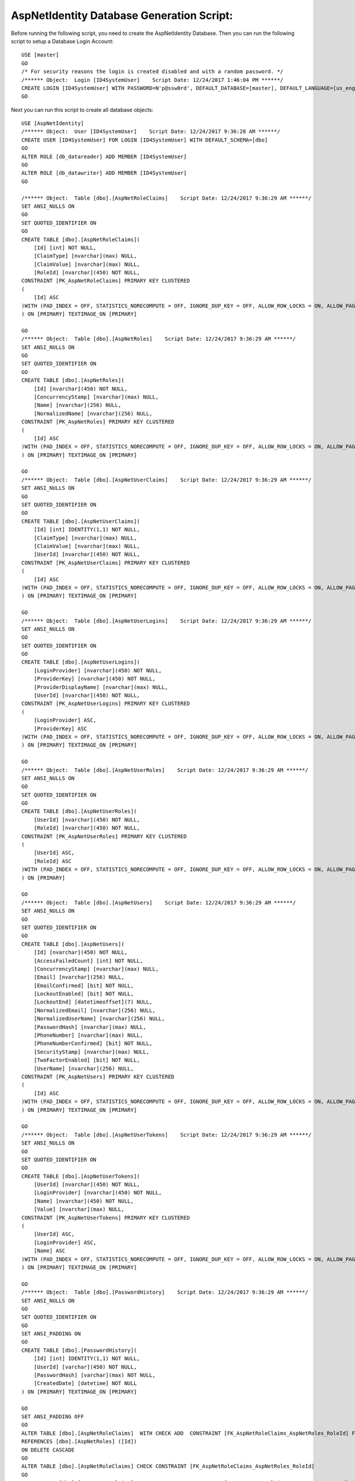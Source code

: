 .. _refDatabaseGenScriptAspNetIdentity:
AspNetIdentity Database Generation Script:
==========================================

Before running the following script, you need to create the AspNetIdentity Database. Then you can run the following script to setup a Database Login Account::

    USE [master]
    GO
    /* For security reasons the login is created disabled and with a random password. */
    /****** Object:  Login [ID4SystemUser]    Script Date: 12/24/2017 1:46:04 PM ******/
    CREATE LOGIN [ID4SystemUser] WITH PASSWORD=N'p@ssw0rd', DEFAULT_DATABASE=[master], DEFAULT_LANGUAGE=[us_english], CHECK_EXPIRATION=ON, CHECK_POLICY=ON
    GO

Next you can run this script to create all database objects::

    USE [AspNetIdentity]
    /****** Object:  User [ID4SystemUser]    Script Date: 12/24/2017 9:36:28 AM ******/
    CREATE USER [ID4SystemUser] FOR LOGIN [ID4SystemUser] WITH DEFAULT_SCHEMA=[dbo]
    GO
    ALTER ROLE [db_datareader] ADD MEMBER [ID4SystemUser]
    GO
    ALTER ROLE [db_datawriter] ADD MEMBER [ID4SystemUser]
    GO

    /****** Object:  Table [dbo].[AspNetRoleClaims]    Script Date: 12/24/2017 9:36:29 AM ******/
    SET ANSI_NULLS ON
    GO
    SET QUOTED_IDENTIFIER ON
    GO
    CREATE TABLE [dbo].[AspNetRoleClaims](
        [Id] [int] NOT NULL,
        [ClaimType] [nvarchar](max) NULL,
        [ClaimValue] [nvarchar](max) NULL,
        [RoleId] [nvarchar](450) NOT NULL,
    CONSTRAINT [PK_AspNetRoleClaims] PRIMARY KEY CLUSTERED 
    (
        [Id] ASC
    )WITH (PAD_INDEX = OFF, STATISTICS_NORECOMPUTE = OFF, IGNORE_DUP_KEY = OFF, ALLOW_ROW_LOCKS = ON, ALLOW_PAGE_LOCKS = ON) ON [PRIMARY]
    ) ON [PRIMARY] TEXTIMAGE_ON [PRIMARY]

    GO
    /****** Object:  Table [dbo].[AspNetRoles]    Script Date: 12/24/2017 9:36:29 AM ******/
    SET ANSI_NULLS ON
    GO
    SET QUOTED_IDENTIFIER ON
    GO
    CREATE TABLE [dbo].[AspNetRoles](
        [Id] [nvarchar](450) NOT NULL,
        [ConcurrencyStamp] [nvarchar](max) NULL,
        [Name] [nvarchar](256) NULL,
        [NormalizedName] [nvarchar](256) NULL,
    CONSTRAINT [PK_AspNetRoles] PRIMARY KEY CLUSTERED 
    (
        [Id] ASC
    )WITH (PAD_INDEX = OFF, STATISTICS_NORECOMPUTE = OFF, IGNORE_DUP_KEY = OFF, ALLOW_ROW_LOCKS = ON, ALLOW_PAGE_LOCKS = ON) ON [PRIMARY]
    ) ON [PRIMARY] TEXTIMAGE_ON [PRIMARY]

    GO
    /****** Object:  Table [dbo].[AspNetUserClaims]    Script Date: 12/24/2017 9:36:29 AM ******/
    SET ANSI_NULLS ON
    GO
    SET QUOTED_IDENTIFIER ON
    GO
    CREATE TABLE [dbo].[AspNetUserClaims](
        [Id] [int] IDENTITY(1,1) NOT NULL,
        [ClaimType] [nvarchar](max) NULL,
        [ClaimValue] [nvarchar](max) NULL,
        [UserId] [nvarchar](450) NOT NULL,
    CONSTRAINT [PK_AspNetUserClaims] PRIMARY KEY CLUSTERED 
    (
        [Id] ASC
    )WITH (PAD_INDEX = OFF, STATISTICS_NORECOMPUTE = OFF, IGNORE_DUP_KEY = OFF, ALLOW_ROW_LOCKS = ON, ALLOW_PAGE_LOCKS = ON) ON [PRIMARY]
    ) ON [PRIMARY] TEXTIMAGE_ON [PRIMARY]

    GO
    /****** Object:  Table [dbo].[AspNetUserLogins]    Script Date: 12/24/2017 9:36:29 AM ******/
    SET ANSI_NULLS ON
    GO
    SET QUOTED_IDENTIFIER ON
    GO
    CREATE TABLE [dbo].[AspNetUserLogins](
        [LoginProvider] [nvarchar](450) NOT NULL,
        [ProviderKey] [nvarchar](450) NOT NULL,
        [ProviderDisplayName] [nvarchar](max) NULL,
        [UserId] [nvarchar](450) NOT NULL,
    CONSTRAINT [PK_AspNetUserLogins] PRIMARY KEY CLUSTERED 
    (
        [LoginProvider] ASC,
        [ProviderKey] ASC
    )WITH (PAD_INDEX = OFF, STATISTICS_NORECOMPUTE = OFF, IGNORE_DUP_KEY = OFF, ALLOW_ROW_LOCKS = ON, ALLOW_PAGE_LOCKS = ON) ON [PRIMARY]
    ) ON [PRIMARY] TEXTIMAGE_ON [PRIMARY]

    GO
    /****** Object:  Table [dbo].[AspNetUserRoles]    Script Date: 12/24/2017 9:36:29 AM ******/
    SET ANSI_NULLS ON
    GO
    SET QUOTED_IDENTIFIER ON
    GO
    CREATE TABLE [dbo].[AspNetUserRoles](
        [UserId] [nvarchar](450) NOT NULL,
        [RoleId] [nvarchar](450) NOT NULL,
    CONSTRAINT [PK_AspNetUserRoles] PRIMARY KEY CLUSTERED 
    (
        [UserId] ASC,
        [RoleId] ASC
    )WITH (PAD_INDEX = OFF, STATISTICS_NORECOMPUTE = OFF, IGNORE_DUP_KEY = OFF, ALLOW_ROW_LOCKS = ON, ALLOW_PAGE_LOCKS = ON) ON [PRIMARY]
    ) ON [PRIMARY]

    GO
    /****** Object:  Table [dbo].[AspNetUsers]    Script Date: 12/24/2017 9:36:29 AM ******/
    SET ANSI_NULLS ON
    GO
    SET QUOTED_IDENTIFIER ON
    GO
    CREATE TABLE [dbo].[AspNetUsers](
        [Id] [nvarchar](450) NOT NULL,
        [AccessFailedCount] [int] NOT NULL,
        [ConcurrencyStamp] [nvarchar](max) NULL,
        [Email] [nvarchar](256) NULL,
        [EmailConfirmed] [bit] NOT NULL,
        [LockoutEnabled] [bit] NOT NULL,
        [LockoutEnd] [datetimeoffset](7) NULL,
        [NormalizedEmail] [nvarchar](256) NULL,
        [NormalizedUserName] [nvarchar](256) NULL,
        [PasswordHash] [nvarchar](max) NULL,
        [PhoneNumber] [nvarchar](max) NULL,
        [PhoneNumberConfirmed] [bit] NOT NULL,
        [SecurityStamp] [nvarchar](max) NULL,
        [TwoFactorEnabled] [bit] NOT NULL,
        [UserName] [nvarchar](256) NULL,
    CONSTRAINT [PK_AspNetUsers] PRIMARY KEY CLUSTERED 
    (
        [Id] ASC
    )WITH (PAD_INDEX = OFF, STATISTICS_NORECOMPUTE = OFF, IGNORE_DUP_KEY = OFF, ALLOW_ROW_LOCKS = ON, ALLOW_PAGE_LOCKS = ON) ON [PRIMARY]
    ) ON [PRIMARY] TEXTIMAGE_ON [PRIMARY]

    GO
    /****** Object:  Table [dbo].[AspNetUserTokens]    Script Date: 12/24/2017 9:36:29 AM ******/
    SET ANSI_NULLS ON
    GO
    SET QUOTED_IDENTIFIER ON
    GO
    CREATE TABLE [dbo].[AspNetUserTokens](
        [UserId] [nvarchar](450) NOT NULL,
        [LoginProvider] [nvarchar](450) NOT NULL,
        [Name] [nvarchar](450) NOT NULL,
        [Value] [nvarchar](max) NULL,
    CONSTRAINT [PK_AspNetUserTokens] PRIMARY KEY CLUSTERED 
    (
        [UserId] ASC,
        [LoginProvider] ASC,
        [Name] ASC
    )WITH (PAD_INDEX = OFF, STATISTICS_NORECOMPUTE = OFF, IGNORE_DUP_KEY = OFF, ALLOW_ROW_LOCKS = ON, ALLOW_PAGE_LOCKS = ON) ON [PRIMARY]
    ) ON [PRIMARY] TEXTIMAGE_ON [PRIMARY]

    GO
    /****** Object:  Table [dbo].[PasswordHistory]    Script Date: 12/24/2017 9:36:29 AM ******/
    SET ANSI_NULLS ON
    GO
    SET QUOTED_IDENTIFIER ON
    GO
    SET ANSI_PADDING ON
    GO
    CREATE TABLE [dbo].[PasswordHistory](
        [Id] [int] IDENTITY(1,1) NOT NULL,
        [UserId] [varchar](450) NOT NULL,
        [PasswordHash] [varchar](max) NOT NULL,
        [CreatedDate] [datetime] NOT NULL
    ) ON [PRIMARY] TEXTIMAGE_ON [PRIMARY]

    GO
    SET ANSI_PADDING OFF
    GO
    ALTER TABLE [dbo].[AspNetRoleClaims]  WITH CHECK ADD  CONSTRAINT [FK_AspNetRoleClaims_AspNetRoles_RoleId] FOREIGN KEY([RoleId])
    REFERENCES [dbo].[AspNetRoles] ([Id])
    ON DELETE CASCADE
    GO
    ALTER TABLE [dbo].[AspNetRoleClaims] CHECK CONSTRAINT [FK_AspNetRoleClaims_AspNetRoles_RoleId]
    GO
    ALTER TABLE [dbo].[AspNetUserClaims]  WITH CHECK ADD  CONSTRAINT [FK_AspNetUserClaims_AspNetUsers_UserId] FOREIGN KEY([UserId])
    REFERENCES [dbo].[AspNetUsers] ([Id])
    ON DELETE CASCADE
    GO
    ALTER TABLE [dbo].[AspNetUserClaims] CHECK CONSTRAINT [FK_AspNetUserClaims_AspNetUsers_UserId]
    GO
    ALTER TABLE [dbo].[AspNetUserLogins]  WITH CHECK ADD  CONSTRAINT [FK_AspNetUserLogins_AspNetUsers_UserId] FOREIGN KEY([UserId])
    REFERENCES [dbo].[AspNetUsers] ([Id])
    ON DELETE CASCADE
    GO
    ALTER TABLE [dbo].[AspNetUserLogins] CHECK CONSTRAINT [FK_AspNetUserLogins_AspNetUsers_UserId]
    GO
    ALTER TABLE [dbo].[AspNetUserRoles]  WITH CHECK ADD  CONSTRAINT [FK_AspNetUserRoles_AspNetRoles_RoleId] FOREIGN KEY([RoleId])
    REFERENCES [dbo].[AspNetRoles] ([Id])
    ON DELETE CASCADE
    GO
    ALTER TABLE [dbo].[AspNetUserRoles] CHECK CONSTRAINT [FK_AspNetUserRoles_AspNetRoles_RoleId]
    GO
    ALTER TABLE [dbo].[AspNetUserRoles]  WITH CHECK ADD  CONSTRAINT [FK_AspNetUserRoles_AspNetUsers_UserId] FOREIGN KEY([UserId])
    REFERENCES [dbo].[AspNetUsers] ([Id])
    ON DELETE CASCADE
    GO
    ALTER TABLE [dbo].[AspNetUserRoles] CHECK CONSTRAINT [FK_AspNetUserRoles_AspNetUsers_UserId]
    GO

    GRANT SELECT, DELETE, UPDATE, INSERT ON [dbo].AspNetRoleClaims TO ID4SystemUser;
    GRANT SELECT, DELETE, UPDATE, INSERT ON [dbo].[AspNetRoles] TO ID4SystemUser;
    GRANT SELECT, DELETE, UPDATE, INSERT ON [dbo].[AspNetUserClaims] TO ID4SystemUser;
    GRANT SELECT, DELETE, UPDATE, INSERT ON [dbo].[AspNetUserLogins] TO ID4SystemUser;
    GRANT SELECT, DELETE, UPDATE, INSERT ON [dbo].[AspNetUserRoles] TO ID4SystemUser;
    GRANT SELECT, DELETE, UPDATE, INSERT ON [dbo].[AspNetUsers] TO ID4SystemUser;
    GRANT SELECT, DELETE, UPDATE, INSERT ON [dbo].[AspNetUserTokens] TO ID4SystemUser;
    GRANT SELECT, DELETE, UPDATE, INSERT ON [dbo].[PasswordHistory] TO ID4SystemUser;

